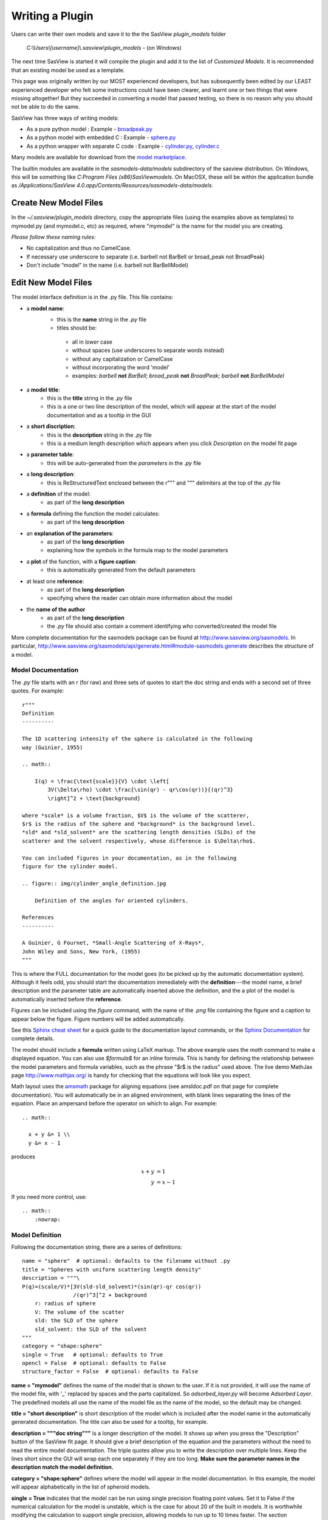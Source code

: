 .. _Writing_a_Plugin:

Writing a Plugin
================

Users can write their own models and save it to the the SasView
*plugin_models* folder

  *C:\\Users\\[username]\\.sasview\\plugin_models* - (on Windows)

The next time SasView is started it will compile the plugin and add
it to the list of *Customized Models*.  It is recommended that an
existing model be used as a template.

This page was originally written by our MOST experienced developers,
but has subsequently been edited by our LEAST experienced developer who felt
some instructions could have been clearer, and learnt one or two things that
were missing altogether! But they succeeded in converting a model that passed
testing, so there is no reason why you should not be able to do the same.

SasView has three ways of writing models:

- As a pure python model : Example -
  `broadpeak.py <https://github.com/SasView/sasmodels/blob/master/sasmodels/models/broad_peak.py>`_
- As a python model with embedded C : Example -
  `sphere.py <https://github.com/SasView/sasmodels/blob/master/sasmodels/models/sphere.py>`_
- As a python wrapper with separate C code : Example -
  `cylinder.py <https://github.com/SasView/sasmodels/blob/master/sasmodels/models/cylinder.py>`_,
  `cylinder.c <https://github.com/SasView/sasmodels/blob/master/sasmodels/models/cylinder.c>`_

Many models are available for download from the
`model marketplace <http://marketplace.sasview.org/>`_.

The builtin modules are available in the *sasmodels-data/models* subdirectory
of the sasview distribution.  On Windows, this will be something like
*C:\Program Files (x86)\SasView\models*.  On MacOSX, these will be within
the application bundle as
*/Applications/SasView 4.0.app/Contents/Resources/sasmodels-data/models*.

Create New Model Files
^^^^^^^^^^^^^^^^^^^^^^

In the *~/.sasview/plugin_models* directory, copy the appropriate files
(using the examples above as templates) to mymodel.py (and mymodel.c, etc)
as required, where "mymodel" is the name for the model you are creating.

*Please follow these naming rules:*

- No capitalization and thus no CamelCase.
- If necessary use underscore to separate (i.e. barbell not BarBell or
  broad_peak not BroadPeak)
- Don't include “model” in the name (i.e. barbell not BarBellModel)


Edit New Model Files
^^^^^^^^^^^^^^^^^^^^

The model interface definition is in the .py file.  This file contains:

- a **model name**:
   - this is the **name** string in the *.py* file
   - titles should be:

    - all in *lower* case
    - without spaces (use underscores to separate words instead)
    - without any capitalization or CamelCase
    - without incorporating the word 'model'
    - examples: *barbell* **not** *BarBell*; *broad_peak* **not** *BroadPeak*; 
      *barbell* **not** *BarBellModel*

- a **model title**:
   - this is the **title** string in the *.py* file
   - this is a one or two line description of the model, which will appear
     at the start of the model documentation and as a tooltip in the GUI

- a **short discription**:
   - this is the **description** string in the *.py* file
   - this is a medium length description which appears when you click
     *Description* on the model fit page

- a **parameter table**:
   - this will be auto-generated from the *parameters* in the *.py* file

- a **long description**:
   - this is ReStructuredText enclosed between the r""" and """ delimiters
     at the top of the *.py* file

- a **definition** of the model:
   - as part of the **long description**

- a **formula** defining the function the model calculates:
   - as part of the **long description**

- an **explanation of the parameters**:
   - as part of the **long description**
   - explaining how the symbols in the formula map to the model parameters

- a **plot** of the function, with a **figure caption**:
   - this is automatically generated from the default parameters

- at least one **reference**:
   - as part of the **long description**
   - specifying where the reader can obtain more information about the model

- the **name of the author**
   - as part of the **long description**
   - the *.py* file should also contain a comment identifying *who*
     converted/created the model file

More complete documentation for the sasmodels package can be found at
`<http://www.sasview.org/sasmodels>`_. In particular,
`<http://www.sasview.org/sasmodels/api/generate.html#module-sasmodels.generate>`_
describes the structure of a model.


Model Documentation
...................

The *.py* file starts with an r (for raw) and three sets of quotes
to start the doc string and ends with a second set of three quotes.
For example::

    r"""
    Definition
    ----------

    The 1D scattering intensity of the sphere is calculated in the following
    way (Guinier, 1955)

    .. math::

        I(q) = \frac{\text{scale}}{V} \cdot \left[
            3V(\Delta\rho) \cdot \frac{\sin(qr) - qr\cos(qr))}{(qr)^3}
            \right]^2 + \text{background}

    where *scale* is a volume fraction, $V$ is the volume of the scatterer,
    $r$ is the radius of the sphere and *background* is the background level.
    *sld* and *sld_solvent* are the scattering length densities (SLDs) of the
    scatterer and the solvent respectively, whose difference is $\Delta\rho$.

    You can included figures in your documentation, as in the following
    figure for the cylinder model.

    .. figure:: img/cylinder_angle_definition.jpg

        Definition of the angles for oriented cylinders.

    References
    ----------

    A Guinier, G Fournet, *Small-Angle Scattering of X-Rays*,
    John Wiley and Sons, New York, (1955)
    """

This is where the FULL documentation for the model goes (to be picked up by
the automatic documentation system).  Although it feels odd, you
should start the documentation immediately with the **definition**---the model
name, a brief description and the parameter table are automatically inserted
above the definition, and the a plot of the model is automatically inserted
before the **reference**.

Figures can be included using the *figure* command, with the name
of the *.png* file containing the figure and a caption to appear below the
figure.  Figure numbers will be added automatically.

See this `Sphinx cheat sheet <http://matplotlib.org/sampledoc/cheatsheet.html>`_
for a quick guide to the documentation layout commands, or the
`Sphinx Documentation <http://www.sphinx-doc.org/en/stable/>`_ for
complete details.

The model should include a **formula** written using LaTeX markup.
The above example uses the *math* command to make a displayed equation.  You
can also use *\$formula\$* for an inline formula. This is handy for defining
the relationship between the model parameters and formula variables, such
as the phrase "\$r\$ is the radius" used above.  The live demo MathJax
page `<http://www.mathjax.org/>`_ is handy for checking that the equations
will look like you expect.

Math layout uses the `amsmath <http://www.ams.org/publications/authors/tex/amslatex>`_
package for aligning equations (see amsldoc.pdf on that page for complete documentation).
You will automatically be in an aligned environment, with blank lines separating
the lines of the equation.  Place an ampersand before the operator on which to
align.  For example::

    .. math::

      x + y &= 1 \\
      y &= x - 1

produces

.. math::

      x + y &= 1 \\
      y &= x - 1

If you need more control, use::

    .. math::
        :nowrap:


Model Definition
................

Following the documentation string, there are a series of definitions::

    name = "sphere"  # optional: defaults to the filename without .py
    title = "Spheres with uniform scattering length density"
    description = """\
    P(q)=(scale/V)*[3V(sld-sld_solvent)*(sin(qr)-qr cos(qr))
                    /(qr)^3]^2 + background
        r: radius of sphere
        V: The volume of the scatter
        sld: the SLD of the sphere
        sld_solvent: the SLD of the solvent
    """
    category = "shape:sphere"
    single = True   # optional: defaults to True
    opencl = False  # optional: defaults to False
    structure_factor = False  # optional: defaults to False

**name = "mymodel"** defines the name of the model that is shown to the user.
If it is not provided, it will use the name of the model file, with '_'
replaced by spaces and the parts capitalized.  So *adsorbed_layer.py* will
become *Adsorbed Layer*.  The predefined models all use the name of the
model file as the name of the model, so the default may be changed.

**title = "short description"** is short description of the model which
is included after the model name in the automatically generated documentation.
The title can also be used for a tooltip, for example.

**description = """doc string"""** is a longer description of the model. It
shows up when you press the "Description" button of the SasView fit page.
It should give a brief description of the equation and the parameters
without the need to read the entire model documentation. The triple quotes
allow you to write the description over multiple lines. Keep the lines
short since the GUI will wrap each one separately if they are too long.
**Make sure the parameter names in the description match the model definition.**

**category = "shape:sphere"** defines where the model will appear in the
model documentation.  In this example, the model will appear alphabetically
in the list of spheroid models.

**single = True** indicates that the model can be run using single
precision floating point values.  Set it to False if the numerical
calculation for the model is unstable, which is the case for about 20 of
the built in models.  It is worthwhile modifying the calculation to support
single precision, allowing models to run up to 10 times faster.  The
section `Test_Your_New_Model`_  describes how to compare model values for
single vs. double precision so you can decide if you need to set
single to False.

**opencl = False** indicates that the model should not be run using OpenCL.
This may be because the model definition includes code that cannot be
compiled for the GPU (for example, goto statements).  It can also be used
for large models which can't run on most GPUs.  This flag has not been
used on any of the built in models; models which were failing were
streamlined so this flag was not necessary.

**structure_factor = True** indicates that the model can be used as a
structure factor to account for interactions between particles.  See
`Form_Factors`_ for more details.

Model Parameters
................

Next comes the parameter table.  For example::

    # pylint: disable=bad-whitespace, line-too-long
    #   ["name",        "units", default, [min, max], "type",    "description"],
    parameters = [
        ["sld",         "1e-6/Ang^2",  1, [-inf, inf], "sld",    "Layer scattering length density"],
        ["sld_solvent", "1e-6/Ang^2",  6, [-inf, inf], "sld",    "Solvent scattering length density"],
        ["radius",      "Ang",        50, [0, inf],    "volume", "Sphere radius"],
    ]
    # pylint: disable=bad-whitespace, line-too-long

**parameters = [["name", "units", default, [min,max], "type", "tooltip"],...]**
defines the parameters form the model.

- **the order of the parameters in the definition will be the order of
  the parameters in the user interface and the order of the parameters
  in Iq(), Iqxy() and form_volume().**

- **scale and background parameters are implicit to all models, so
  they do not need to be included in the parameter table**

- **"name"** is the name of the parameter shown on the fit screen

  - parameter names should follow the mathematical convention; e.g.,
    *radius_core* not *core_radius*, or *sld_solvent* not *solvent_sld*
  - model parameter names should be consistent between different models,
    so *sld_solvent*, for example, should have exactly the same name
    in every model
  - to see all the parameter names currently in use, type the following in the
    python shell/editor under the Tools menu::

       import sasmodels.list_pars
       sasmodels.list_pars.list_pars()

    *re-use* as many as possible!!!
  - use "name[n]" for multiplicity parameters, where *n* is the name of
    the parameter defining the number of shells/layers/segments, etc.

- **"units"** are displayed along with the parameter name

  - every parameter should have units; use "None" if there are no units
  - **sld's should be given in units of 1e-6/Ang^2, and not simply
    1/Ang^2 to be consistent with the builtin models.  Adjust your formulas
    appropriately.**
  - fancy units markup is available for some units, including::

        Ang, 1/Ang, 1/Ang^2, 1e-6/Ang^2, degrees, 1/cm, Ang/cm, g/cm^3, mg/m^2

  - the list of units is defined in the variable *RST_UNITS* within
    `sasmodels/generate.py <https://github.com/SasView/sasmodels/tree/master/sasmodels/generate.py>`_

    - new units can be added using the macros defined in *doc/rst_prolog*
      in the sasmodels source.
    - units should be properly formatted using sub-/super-scripts
      and using negative exponents instead of the / operator, though
      the unit name should use the / operator for consistency.
    - post a message to the sasview developers list with the changes

- **default** is the initial value for the parameter

  - **the parameter default values are used to auto-generate a plot of
    the model function in the documentation.**

- **[min, max]** are the lower and upper limits on the parameter

  - lower and upper limits can be any number, or -inf or inf.
  - the limits will show up as the default limits for the fit making it easy,
    for example, to force the radius to always be greater than zero.

- **"type"** can be one of: "", "sld", "volume", or "orientation"

  - "sld" parameters can have magnetic moments when fitting magnetic models;
    depending on the spin polarization of the beam and the $q$ value being
    examined, the effective sld for that material will be used to compute the
    scattered intensity
  - "volume" parameters are passed to Iq(), Iqxy(), and form_volume(), and
    have polydispersity loops generated automatically.
  - "orientation" parameters are only passed to Iqxy(), and have angular
    dispersion.


Model Computation
.................

Models can be defined as pure python models, or they can be a mixture of
python and C models.  C models are run on the GPU if it is available,
otherwise they are compiled and run on the CPU.

Models are defined by the scattering kernel, which takes a set of parameter
values defining the shape, orientation and material, and returns the
expected scattering. Polydispersity and angular dispersion are defined
by the computational infrastructure.  Any parameters defined as "volume"
parameters are polydisperse, with polydispersity defined in proportion
to their value.  "orientation" parameters use angular dispersion defined
in degrees, and are not relative to the current angle.

Based on a weighting function $G(x)$ and a number of points $n$, the
computed value is

.. math::

     \hat I(q)
     = \frac{\int G(x) I(q, x)\,dx}{\int G(x) V(x)\,dx}
     \approx \frac{\sum_{i=1}^n G(x_i) I(q,x_i)}{\sum_{i=1}^n G(x_i) V(x_i)}

That is, the indivdual models do not need to include polydispersity
calculations, but instead rely on numerical integration to compute the
appropriately smeared pattern.   Angular dispersion values over polar angle
$\theta$ requires an additional $\cos \theta$ weighting due to decreased
arc length for the equatorial angle $\phi$ with increasing latitude.

Python Models
.............

For pure python models, define the Iq funtion::

      import numpy as np
      from numpy import cos, sin, ...

      def Iq(q, par1, par2, ...):
          return I(q, par1, par2, ...)
      Iq.vectorized = True

The parameters *par1, par2, ...* are the list of non-orientation parameters
to the model in the order that they appear in the parameter table.
**Note that the autogenerated model file uses *x* rather than *q*.**

The *.py* file should import trigonometric and exponential functions from
numpy rather that from math.  This lets us evaluate the model for the whole
range of $q$ values at once rather than looping over each $q$ separately in
python.  With $q$ as a vector, you cannot use if statements, but must instead
do tricks like

::

     a = x*q*(q>0) + y*q*(q<=0)

or

::

     a = np.empty_like(q)
     index = q>0
     a[index] = x*q[index]
     a[~index] = y*q[~index]

which sets $a$ to $q \cdot x$ if $q$ is positive or $q \cdot y$ if $q$
is zero or negative. If you have not converted your function to use $q$
vectors, you can set the following and it will only receive one $q$
value at a time::

    Iq.vectorized = False

Return np.NaN if the parameters are not valid (e.g., cap_radius < radius in
barbell).  If I(q; pars) is NaN for any $q$, then those parameters will be
ignored, and not included in the calculation of the weighted polydispersity.

Similar to *Iq*, you can define *Iqxy(qx, qy, par1, par2, ...)* where the
parameter list includes any orientation parameters.  If *Iqxy* is not defined,
then it will default to *Iqxy = Iq(sqrt(qx**2+qy**2), par1, par2, ...)*.

Models should define *form_volume(par1, par2, ...)* where the parameter
list includes the *volume* parameters in order.  This is used for a weighted
volume normalization so that scattering is on an absolute scale.  If
*form_volume* is not definded, then the default *form_volume = 1.0* will be
used.

Embedded C Models
.................

Like pure python models, inline C models need define an *Iq* function::

    Iq = """
        return I(q, par1, par2, ...);
    """

This expands into the equivalent C code::

    #include <math.h>
    double Iq(double q, double par1, double par2, ...);
    double Iq(double q, double par1, double par2, ...)
    {
        return I(q, par1, par2, ...);
    }

The C model operates on a single $q$ value at a time.  The code will be
run in parallel across different $q$ values, either on the graphics card
or the processor.

Rather than returning NAN from Iq, you must define the *INVALID(v)*.  The
*v* parameter lets you access all the parameters in the model using
*v.par1*, *v.par2*, etc. For example::

    #define INVALID(v) (v.bell_radius < v.radius)

*Iqxy* is similar to *Iq*, except it uses parameters *qx, qy* instead of *q*,
and it includes orientation parameters. As in python models, *form_volume*
includes only the volume parameters.  *Iqxy* will default to
*Iq(sqrt(qx**2 + qy**2), par1, ...)* and *form_volume* will default to 1.0.

The C code follows the C99 standard, including the usual math functions,
as defined in
`OpenCL <https://www.khronos.org/registry/cl/sdk/1.1/docs/man/xhtml/mathFunctions.html>`_.

The standard constants and functions include the following::

    M_PI = pi
    M_PI_2 = pi/2
    M_PI_4 = pi/4
    M_E = e
    M_SQRT1_2 = 1/sqrt(2)
    NAN = NaN
    INFINITY = 1/0
    erf(x) = error function
    erfc(x) = 1-erf(x)
    expm1(x) = exp(x) - 1
    tgamma(x) = gamma function

Some non-standard constants and functions are also provided::

    M_PI_180 = pi/180
    M_4PI_3 = 4pi/3
    square(x) = x*x
    cube(x) = x*x*x
    sinc(x) = sin(x)/x, with sin(0)/0 -> 1
    SINCOS(x, s, c) sets s=sin(angle) and c=cos(angle)
    powr(x, y) = x^y for x >= 0
    pown(x, n) = x^n for n integer

**source=['lib/fn.c', ...]** includes the listed C source files in the
program before *Iq* and *Iqxy* are defined. This allows you to extend the
library of available C functions. Additional special functions and
scattering calculations are defined in
`sasmodels/models/lib <https://github.com/SasView/sasmodels/tree/master/sasmodels/models/lib>`_,
including::

    sph_j1c(x) = 3 j1(x)/x = 3 (sin(x) - x cos(x))/x^3  [spherical bessel function]
    sas_J1c(x) = 2 J1(x)/x  [bessel function of the first kind]
    sas_gamma(x) = gamma function  [tgamma is unstable below 1]
    sas_erf(x) = error function [erf is broken on some Intel OpenCL drivers]
    sas_erfc(x) = 1-erf(x)
    sas_J0(x) = J0(x)
    sas_J1(x) = J1(x)
    sas_JN(x) = JN(x)
    Si(x) = integral sin(z)/z from 0 to x
    Gauss76Wt = gaussian quadrature weights for 76 point integral
    Gauss76Z = gaussian quadrature values for 76 point integral

These functions have been tuned to be fast and numerically stable down
to $q=0$ even in single precision.  In some cases they work around bugs
which appear on some platforms but not others.

Models are defined using double precision declarations for the
parameters and return values.  Declarations and constants will be converted
to float or long double depending on the precision requested.
**Floating point constants must include the decimal point.**  This allows us
to convert values such as 1.0 (double precision) to 1.0f (single precision)
so that expressions that use these values are not promoted to double precision
expressions.  Some graphics card drivers are confused when functions
that expect floating point values are passed integers, such as 4*atan(1); it
is safest to not use integers in floating point expressions.  Even better,
use the builtin constant M_PI rather than 4*atan(1); it is faster and smaller!

FLOAT_SIZE is the number of bytes in the converted variables. If your
algorithm depends on precision (which is not uncommon for numerical
algorithms), use the following::

    #if FLOAT_SIZE>4
    ... code for double precision ...
    #else
    ... code for single precision ...
    #endif

A value defined as SAS_DOUBLE will stay double precision; this should
not be used since some graphics card don't support double precision.


External C Models
.................

External C models are very much like embedded C models, except that
*Iq*, *Iqxy* and *form_volume* are defined in an external source file
loaded using the *source=[...]*  method. You need to supply the function
declarations for each of these that you need instead of building them
automatically from the parameter table.


.. _Form_Factors:

Form Factors
............

::

    def ER(radius, thickness):
        """Effective radius of a core-shell sphere."""
        return radius + thickness

Away from the dilute limit you can estimate scattering including
particle-particle interactions using $I(q) = P(q)*S(q)$ where $P(q)$
is the form factor and $S(q)$ is the structure factor.  The simplest
structure factor is the *hardsphere* interaction, which
uses the effective radius of the form factor as an input to the structure
factor model.  The effective radius is the average radius of the
form averaged over all the polydispersity values.

Consider the *core_shell_sphere*, which has a simple effective radius
equal to the radius of the core plus the thickness of the shell, as
shown above. Given polydispersity over *(r1, r2, ..., rm)* in radius and
*(t1, t2, ..., tn)* in thickness, *ER* is called with a mesh
grid covering all possible combinations of radius and thickness.
That is, *radius* is *(r1, r2, ..., rm, r1, r2, ..., rm, ...)*
and *thickness* is *(t1, t1, ... t1, t2, t2, ..., t2, ...)*.
The *ER* function returns one effective radius for each combination.
The effective radius calculator weights each of these according to
the polydispersity distributions and calls the structure factor
with the average *ER*.

::

    def VR(radius, thickness):
        """Sphere and shell volumes for a core-shell sphere."""
        whole = 4.0/3.0 * pi * (radius + thickness)**3
        core = 4.0/3.0 * pi * radius**3
        return whole, whole - core

Core-shell type models have an additional volume ratio which scales
the structure factor.  The *VR* function returns the volume of
the whole sphere and the volume of the shell. Like *ER*, there is
one return value for each point in the mesh grid.

*NOTE: we may be removing or modifying this feature soon.*  As of this
writing, core-shell sphere returns (1., 1.) for *VR*, giving a volume
ratio of 1.0.

Unit Tests
..........

THESE ARE VERY IMPORTANT. Include at least one test for each model and
PLEASE make sure that the answer value is correct (i.e. not a random number).

::

    tests = [
        [{}, 0.2, 0.726362],
        [{"scale": 1., "background": 0., "sld": 6., "sld_solvent": 1.,
          "radius": 120., "radius_pd": 0.2, "radius_pd_n":45},
         0.2, 0.228843],
        [{"radius": 120., "radius_pd": 0.2, "radius_pd_n":45}, "ER", 120.],
        [{"radius": 120., "radius_pd": 0.2, "radius_pd_n":45}, "VR", 1.],
    ]


**tests=[[{parameters}, q, result], ...]** is a list of lists.
Each list is one test and contains, in order:

- a dictionary of parameter values. This can be {} using the default
  parameters, or filled with some parameters that will be different
  from the default, such as {‘radius’:10.0, ‘sld’:4}. Unlisted parameters
  will be given the default values.
- the input $q$ value or tuple of $(q_x, q_y)$ values.
- the output $I(q)$ or $I(q_x,q_y)$ expected of the model for the parameters
  and input value given.
- input and output values can themselves be lists if you have several
  $q$ values to test for the same model parameters.
- for testing *ER* and *VR*, give the inputs as "ER" and "VR" respectively;
  the output for *VR* should be the sphere/shell ratio, not the individual
  sphere and shell values.

.. _Test_Your_New_Model:

Test Your New Model
^^^^^^^^^^^^^^^^^^^

If you are editing your model from the SasView GUI, you can test it
by selecting *Run -> Compile* from the *Model Editor* menu bar. An
*Info* box will appear with the results of the compilation and a
check that the model runs.

If the model compiles and runs, you can next run the unit tests that
you have added using the **test=** values. Switch to the *Shell* tab
and type the following::

    from sasmodels.model_test import run_one
    run_one("~/.sasview/plugin_models/model.py")

This should print::

    test_model_python (sasmodels.model_test.ModelTestCase) ... ok

To check whether single precision is good enough, type the following::

    from sasmodels.compare import main
    main("~/.sasview/plugin_models/model.py")

This will pop up a plot showing the difference between single precision
and double precision on a range of $q$ values.

::

  demo = dict(scale=1, background=0,
              sld=6, sld_solvent=1,
              radius=120,
              radius_pd=.2, radius_pd_n=45)

**demo={'par': value, ...}** in the model file sets the default values for
the comparison. You can include polydispersity parameters such as
*radius_pd=0.2, radius_pd_n=45* which would otherwise be zero.

The options to compare are quite extensive; type the following for help::

    main()

Options will need to be passed as separate strings.
For example to run your model with a random set of parameters::

    main("-random", "-pars", "~/.sasview/plugin_models/model.py")

For the random models,

- sld will be in(-0.5,10.5),
- angles (theta, phi, psi) will be in (-180,180),
- angular dispersion will be in (0,45),
- polydispersity will be in (0,1)
- other values will be in (0, 2*v) where v is the value of the parameter in demo.

Dispersion parameters n, sigma and type will be unchanged from demo so that
run times are predictable.

If your model has 2D orientational calculation, then you should also
test with::

    main("-2d", "~/.sasview/plugin_models/model.py")


Clean Lint
^^^^^^^^^^

**NB: For now we are not providing pylint with SasView; unless you have a
SasView development environment available, you can ignore this section.**

Run the lint check with::

    python -m pylint --rcfile=extra/pylint.rc ~/.sasview/plugin_models/model.py

We are not aiming for zero lint just yet, only keeping it to a minimum.
For now, don't worry too much about *invalid-name*. If you really want a
variable name *Rg* for example because $R_g$ is the right name for the model
parameter then ignore the lint errors.  Also, ignore *missing-docstring*
for standard model functions *Iq*, *Iqxy*, etc.

We will have delinting sessions at the SasView code camps, where we can
decide on standards for model files, parameter names, etc.

For now, you can tell pylint to ignore things.  For example, to align you
parameters in blocks::

    # pylint: disable=bad-whitespace,line-too-long
    #   ["name",                  "units", default, [lower, upper], "type", "description"],
    parameters = [
        ["contrast_factor",       "barns",    10.0,  [-inf, inf], "", "Contrast factor of the polymer"],
        ["bjerrum_length",        "Ang",       7.1,  [0, inf],    "", "Bjerrum length"],
        ["virial_param",          "1/Ang^2",  12.0,  [-inf, inf], "", "Virial parameter"],
        ["monomer_length",        "Ang",      10.0,  [0, inf],    "", "Monomer length"],
        ["salt_concentration",    "mol/L",     0.0,  [-inf, inf], "", "Concentration of monovalent salt"],
        ["ionization_degree",     "",          0.05, [0, inf],    "", "Degree of ionization"],
        ["polymer_concentration", "mol/L",     0.7,  [0, inf],    "", "Polymer molar concentration"],
        ]
    # pylint: enable=bad-whitespace,line-too-long

Don't put in too many pylint statements, though, since they make the code ugly.

Check The Docs
^^^^^^^^^^^^^^

You can get a rough idea of how the documentation will look using the
following::

    from sasmodels.generate import view_html
    view_html('~/.sasview/plugin_models/model.py')

This does not use the same styling as the SasView docs, but it will allow
you to check that your ReStructuredText and LaTeX formatting.  Here are
some tools to help with the inevitable syntax errors:

- `Sphinx cheat sheet <http://matplotlib.org/sampledoc/cheatsheet.html>`_
- `Sphinx Documentation <http://www.sphinx-doc.org/en/stable/>`_
- `MathJax <http://www.mathjax.org/>`_
- `amsmath <http://www.ams.org/publications/authors/tex/amslatex>`_

Finally
^^^^^^^

Once compare and the unit test(s) pass properly and everything is done,
consider adding your model to the
`model marketplace <http://marketplace.sasview.org/>`_.

